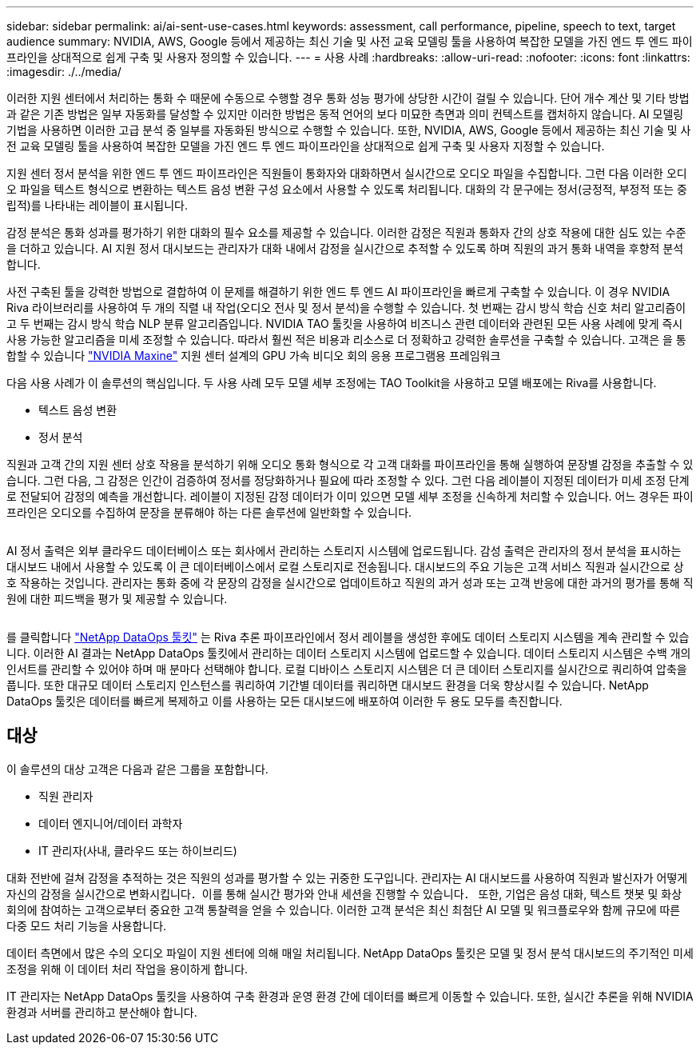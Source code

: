 ---
sidebar: sidebar 
permalink: ai/ai-sent-use-cases.html 
keywords: assessment, call performance, pipeline, speech to text, target audience 
summary: NVIDIA, AWS, Google 등에서 제공하는 최신 기술 및 사전 교육 모델링 툴을 사용하여 복잡한 모델을 가진 엔드 투 엔드 파이프라인을 상대적으로 쉽게 구축 및 사용자 정의할 수 있습니다. 
---
= 사용 사례
:hardbreaks:
:allow-uri-read: 
:nofooter: 
:icons: font
:linkattrs: 
:imagesdir: ./../media/


[role="lead"]
이러한 지원 센터에서 처리하는 통화 수 때문에 수동으로 수행할 경우 통화 성능 평가에 상당한 시간이 걸릴 수 있습니다. 단어 개수 계산 및 기타 방법과 같은 기존 방법은 일부 자동화를 달성할 수 있지만 이러한 방법은 동적 언어의 보다 미묘한 측면과 의미 컨텍스트를 캡처하지 않습니다. AI 모델링 기법을 사용하면 이러한 고급 분석 중 일부를 자동화된 방식으로 수행할 수 있습니다. 또한, NVIDIA, AWS, Google 등에서 제공하는 최신 기술 및 사전 교육 모델링 툴을 사용하여 복잡한 모델을 가진 엔드 투 엔드 파이프라인을 상대적으로 쉽게 구축 및 사용자 지정할 수 있습니다.

지원 센터 정서 분석을 위한 엔드 투 엔드 파이프라인은 직원들이 통화자와 대화하면서 실시간으로 오디오 파일을 수집합니다. 그런 다음 이러한 오디오 파일을 텍스트 형식으로 변환하는 텍스트 음성 변환 구성 요소에서 사용할 수 있도록 처리됩니다. 대화의 각 문구에는 정서(긍정적, 부정적 또는 중립적)를 나타내는 레이블이 표시됩니다.

감정 분석은 통화 성과를 평가하기 위한 대화의 필수 요소를 제공할 수 있습니다. 이러한 감정은 직원과 통화자 간의 상호 작용에 대한 심도 있는 수준을 더하고 있습니다. AI 지원 정서 대시보드는 관리자가 대화 내에서 감정을 실시간으로 추적할 수 있도록 하며 직원의 과거 통화 내역을 후향적 분석합니다.

사전 구축된 툴을 강력한 방법으로 결합하여 이 문제를 해결하기 위한 엔드 투 엔드 AI 파이프라인을 빠르게 구축할 수 있습니다. 이 경우 NVIDIA Riva 라이브러리를 사용하여 두 개의 직렬 내 작업(오디오 전사 및 정서 분석)을 수행할 수 있습니다. 첫 번째는 감시 방식 학습 신호 처리 알고리즘이고 두 번째는 감시 방식 학습 NLP 분류 알고리즘입니다. NVIDIA TAO 툴킷을 사용하여 비즈니스 관련 데이터와 관련된 모든 사용 사례에 맞게 즉시 사용 가능한 알고리즘을 미세 조정할 수 있습니다. 따라서 훨씬 적은 비용과 리소스로 더 정확하고 강력한 솔루션을 구축할 수 있습니다. 고객은 을 통합할 수 있습니다 https://developer.nvidia.com/maxine["NVIDIA Maxine"^] 지원 센터 설계의 GPU 가속 비디오 회의 응용 프로그램용 프레임워크

다음 사용 사례가 이 솔루션의 핵심입니다. 두 사용 사례 모두 모델 세부 조정에는 TAO Toolkit을 사용하고 모델 배포에는 Riva를 사용합니다.

* 텍스트 음성 변환
* 정서 분석


직원과 고객 간의 지원 센터 상호 작용을 분석하기 위해 오디오 통화 형식으로 각 고객 대화를 파이프라인을 통해 실행하여 문장별 감정을 추출할 수 있습니다. 그런 다음, 그 감정은 인간이 검증하여 정서를 정당화하거나 필요에 따라 조정할 수 있다. 그런 다음 레이블이 지정된 데이터가 미세 조정 단계로 전달되어 감정의 예측을 개선합니다. 레이블이 지정된 감정 데이터가 이미 있으면 모델 세부 조정을 신속하게 처리할 수 있습니다. 어느 경우든 파이프라인은 오디오를 수집하여 문장을 분류해야 하는 다른 솔루션에 일반화할 수 있습니다.

image:ai-sent-image1.png[""]

AI 정서 출력은 외부 클라우드 데이터베이스 또는 회사에서 관리하는 스토리지 시스템에 업로드됩니다. 감성 출력은 관리자의 정서 분석을 표시하는 대시보드 내에서 사용할 수 있도록 이 큰 데이터베이스에서 로컬 스토리지로 전송됩니다. 대시보드의 주요 기능은 고객 서비스 직원과 실시간으로 상호 작용하는 것입니다. 관리자는 통화 중에 각 문장의 감정을 실시간으로 업데이트하고 직원의 과거 성과 또는 고객 반응에 대한 과거의 평가를 통해 직원에 대한 피드백을 평가 및 제공할 수 있습니다.

image:ai-sent-image2.png[""]

를 클릭합니다 link:https://github.com/NetApp/netapp-dataops-toolkit/releases/tag/v2.0.0["NetApp DataOps 툴킷"^] 는 Riva 추론 파이프라인에서 정서 레이블을 생성한 후에도 데이터 스토리지 시스템을 계속 관리할 수 있습니다. 이러한 AI 결과는 NetApp DataOps 툴킷에서 관리하는 데이터 스토리지 시스템에 업로드할 수 있습니다. 데이터 스토리지 시스템은 수백 개의 인서트를 관리할 수 있어야 하며 매 분마다 선택해야 합니다. 로컬 디바이스 스토리지 시스템은 더 큰 데이터 스토리지를 실시간으로 쿼리하여 압축을 풉니다. 또한 대규모 데이터 스토리지 인스턴스를 쿼리하여 기간별 데이터를 쿼리하면 대시보드 환경을 더욱 향상시킬 수 있습니다. NetApp DataOps 툴킷은 데이터를 빠르게 복제하고 이를 사용하는 모든 대시보드에 배포하여 이러한 두 용도 모두를 촉진합니다.



== 대상

이 솔루션의 대상 고객은 다음과 같은 그룹을 포함합니다.

* 직원 관리자
* 데이터 엔지니어/데이터 과학자
* IT 관리자(사내, 클라우드 또는 하이브리드)


대화 전반에 걸쳐 감정을 추적하는 것은 직원의 성과를 평가할 수 있는 귀중한 도구입니다. 관리자는 AI 대시보드를 사용하여 직원과 발신자가 어떻게 자신의 감정을 실시간으로 변화시킵니다．이를 통해 실시간 평가와 안내 세션을 진행할 수 있습니다． 또한, 기업은 음성 대화, 텍스트 챗봇 및 화상 회의에 참여하는 고객으로부터 중요한 고객 통찰력을 얻을 수 있습니다. 이러한 고객 분석은 최신 최첨단 AI 모델 및 워크플로우와 함께 규모에 따른 다중 모드 처리 기능을 사용합니다.

데이터 측면에서 많은 수의 오디오 파일이 지원 센터에 의해 매일 처리됩니다. NetApp DataOps 툴킷은 모델 및 정서 분석 대시보드의 주기적인 미세 조정을 위해 이 데이터 처리 작업을 용이하게 합니다.

IT 관리자는 NetApp DataOps 툴킷을 사용하여 구축 환경과 운영 환경 간에 데이터를 빠르게 이동할 수 있습니다. 또한, 실시간 추론을 위해 NVIDIA 환경과 서버를 관리하고 분산해야 합니다.
